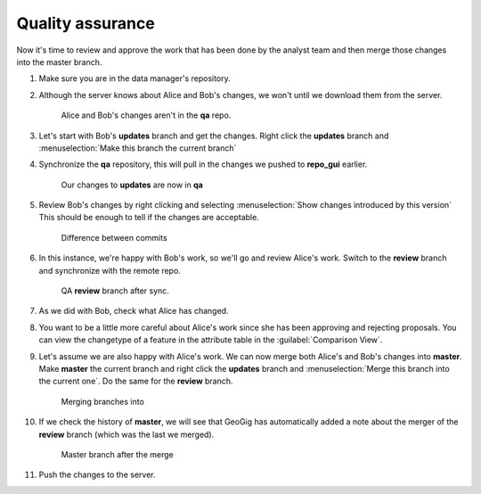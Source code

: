 Quality assurance
=================

Now it's time to review and approve the work that has been done by the analyst team and then merge those changes into the master branch.

#. Make sure you are in the data manager's repository.

   .. figure: img/qa_repo.png

      Selected **qa** repository

#. Although the server knows about Alice and Bob's changes, we won't until we download them from the server.

   .. figure:: img/qa_beforepull.png

      Alice and Bob's changes aren't in the **qa** repo.

#. Let's start with Bob's **updates** branch and get the changes. Right click the **updates** branch and :menuselection:`Make this branch the current branch`

#. Synchronize the **qa** repository, this will pull in the changes we pushed to **repo_gui** earlier.

   .. figure:: img/qa_updatespull.png

      Our changes to **updates** are now in **qa**

      
#. Review Bob's changes by right clicking and selecting :menuselection:`Show changes introduced by this version` This should be enough to tell if the changes are acceptable.

   .. figure:: img/qa_diff.png

      Difference between commits


#. In this instance, we're happy with Bob's work, so we'll go and review Alice's work. Switch to the **review** branch and synchronize with the remote repo.

   .. figure:: img/qa_reviewpull.png

      QA **review** branch after sync.

#. As we did with Bob, check what Alice has changed.
      
#. You want to be a little more careful about Alice's work since she has been approving and rejecting proposals. You can view the changetype of a feature in the attribute table in the :guilabel:`Comparison View`.
   
#. Let's assume we are also happy with Alice's work. We can now merge both Alice's and Bob's changes into **master**. Make **master** the current branch and right click the **updates** branch and :menuselection:`Merge this branch into the current one`. Do the same for the **review** branch.

   .. figure:: img/qa_merge.png

      Merging branches into 

#. If we check the history of **master**, we will see that GeoGig has automatically added a note about the merger of the **review** branch (which was the last we merged).

   .. figure:: img/qa_postmerge.png

      Master branch after the merge

#. Push the changes to the server.
